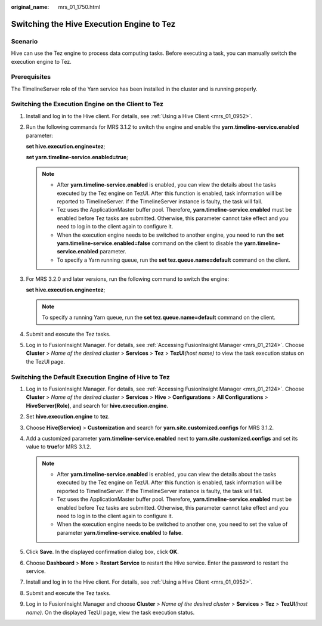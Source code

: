 :original_name: mrs_01_1750.html

.. _mrs_01_1750:

Switching the Hive Execution Engine to Tez
==========================================

Scenario
--------

Hive can use the Tez engine to process data computing tasks. Before executing a task, you can manually switch the execution engine to Tez.

Prerequisites
-------------

The TimelineServer role of the Yarn service has been installed in the cluster and is running properly.

Switching the Execution Engine on the Client to Tez
---------------------------------------------------

#. Install and log in to the Hive client. For details, see :ref:`Using a Hive Client <mrs_01_0952>`.

#. Run the following commands for MRS 3.1.2 to switch the engine and enable the **yarn.timeline-service.enabled** parameter:

   **set hive.execution.engine=tez**;

   **set yarn.timeline-service.enabled=true**;

   .. note::

      -  After **yarn.timeline-service.enabled** is enabled, you can view the details about the tasks executed by the Tez engine on TezUI. After this function is enabled, task information will be reported to TimelineServer. If the TimelineServer instance is faulty, the task will fail.
      -  Tez uses the ApplicationMaster buffer pool. Therefore, **yarn.timeline-service.enabled** must be enabled before Tez tasks are submitted. Otherwise, this parameter cannot take effect and you need to log in to the client again to configure it.
      -  When the execution engine needs to be switched to another engine, you need to run the **set yarn.timeline-service.enabled=false** command on the client to disable the **yarn.timeline-service.enabled** parameter.
      -  To specify a Yarn running queue, run the **set tez.queue.name=default** command on the client.

#. For MRS 3.2.0 and later versions, run the following command to switch the engine:

   **set hive.execution.engine=tez**;

   .. note::

      To specify a running Yarn queue, run the **set tez.queue.name=default** command on the client.

#. Submit and execute the Tez tasks.

#. Log in to FusionInsight Manager. For details, see :ref:`Accessing FusionInsight Manager <mrs_01_2124>`. Choose **Cluster** > *Name of the desired cluster* > **Services** > **Tez** > **TezUI**\ *(host name)* to view the task execution status on the TezUI page.

Switching the Default Execution Engine of Hive to Tez
-----------------------------------------------------

#. Log in to FusionInsight Manager. For details, see :ref:`Accessing FusionInsight Manager <mrs_01_2124>`. Choose **Cluster** > *Name of the desired cluster* > **Services** > **Hive** > **Configurations** > **All Configurations** > **HiveServer(Role)**, and search for **hive.execution.engine**.
#. Set **hive.execution.engine** to **tez**.
#. Choose **Hive(Service)** > **Customization** and search for **yarn.site.customized.configs**\  for MRS 3.1.2.
#. Add a customized parameter **yarn.timeline-service.enabled** next to **yarn.site.customized.configs** and set its value to **true**\ for MRS 3.1.2.

   .. note::

      -  After **yarn.timeline-service.enabled** is enabled, you can view the details about the tasks executed by the Tez engine on TezUI. After this function is enabled, task information will be reported to TimelineServer. If the TimelineServer instance is faulty, the task will fail.
      -  Tez uses the ApplicationMaster buffer pool. Therefore, **yarn.timeline-service.enabled** must be enabled before Tez tasks are submitted. Otherwise, this parameter cannot take effect and you need to log in to the client again to configure it.
      -  When the execution engine needs to be switched to another one, you need to set the value of parameter **yarn.timeline-service.enabled** to **false**.

#. Click **Save**. In the displayed confirmation dialog box, click **OK**.
#. Choose **Dashboard** > **More** > **Restart Service** to restart the Hive service. Enter the password to restart the service.
#. Install and log in to the Hive client. For details, see :ref:`Using a Hive Client <mrs_01_0952>`.
#. Submit and execute the Tez tasks.
#. Log in to FusionInsight Manager and choose **Cluster** > *Name of the desired cluster* > **Services** > **Tez** > **TezUI**\ *(host name)*. On the displayed TezUI page, view the task execution status.
